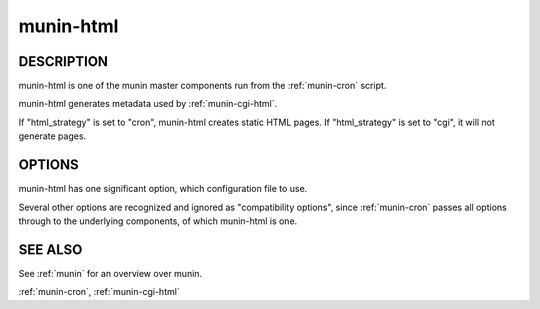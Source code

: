 .. _munin-html:

.. program:: munin-html

============
 munin-html
============

DESCRIPTION
===========

munin-html is one of the munin master components run from the
:ref:`munin-cron` script.

munin-html generates metadata used by :ref:`munin-cgi-html`.

If "html_strategy" is set to "cron", munin-html creates static HTML
pages. If "html_strategy" is set to "cgi", it will not generate pages.

OPTIONS
=======

munin-html has one significant option, which configuration file to
use.

Several other options are recognized and ignored as "compatibility
options", since :ref:`munin-cron` passes all options through to the
underlying components, of which munin-html is one.

.. option:: --config <file>

   Use <file> as configuration file. [/etc/munin/munin.conf]

.. option:: --help

   View this message.

.. option:: --debug

   Log debug messages.

.. option:: --screen

   If set, log messages to STDERR on the screen.

.. option:: --version

   View version information.

.. option:: --nofork

   Compatibility. No effect.

.. option:: --service <service>

   Compatibility. No effect.

.. option:: --host <host>

   Compatibility. No effect.

SEE ALSO
========

See :ref:`munin` for an overview over munin.

:ref:`munin-cron`, :ref:`munin-cgi-html`

